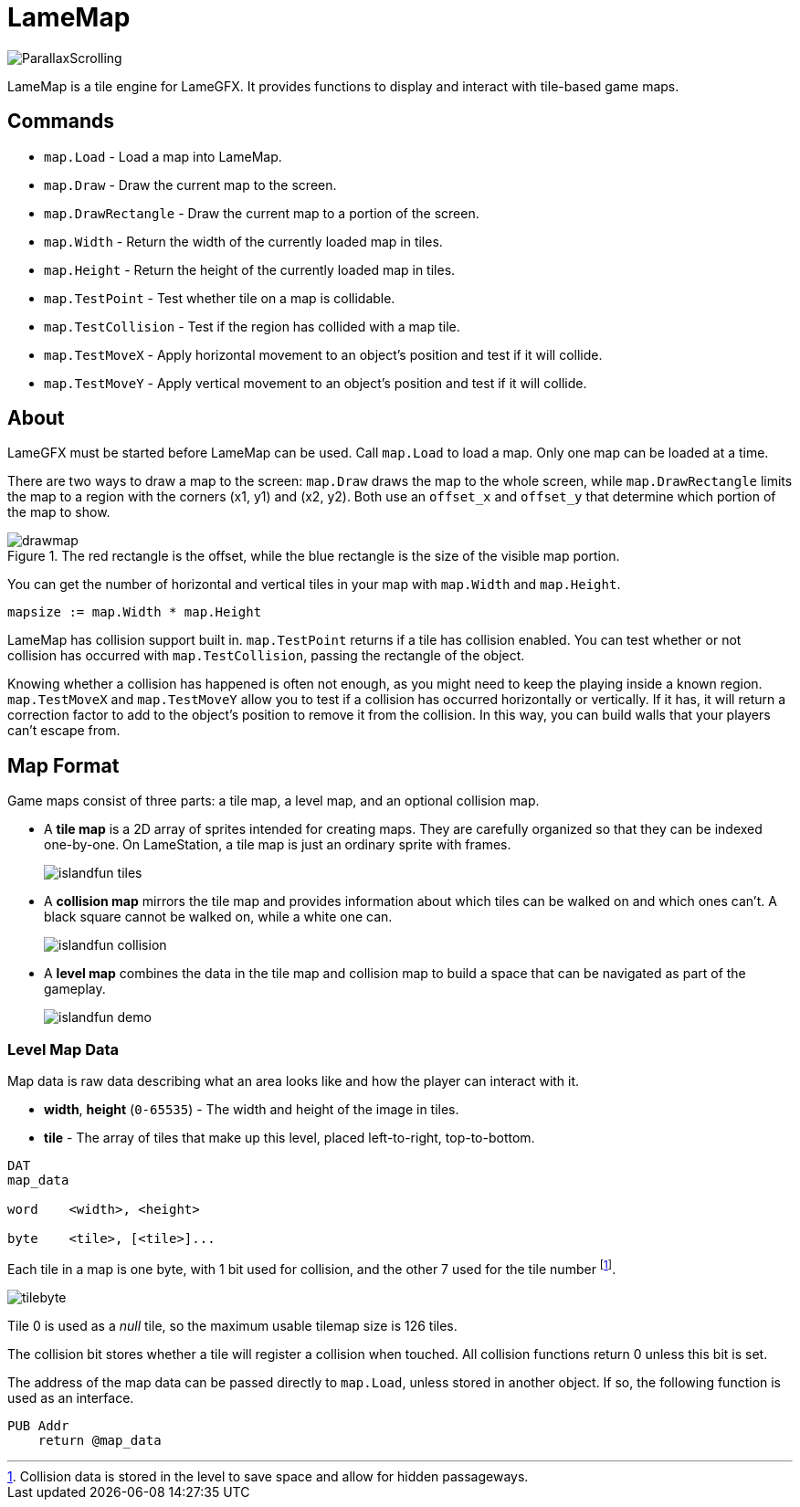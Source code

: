 = LameMap

image:ParallaxScrolling.png[]

LameMap is a tile engine for LameGFX. It provides functions to display and interact with tile-based game maps.

== Commands

- `map.Load` - Load a map into LameMap.
- `map.Draw` - Draw the current map to the screen.
- `map.DrawRectangle` - Draw the current map to a portion of the screen.
- `map.Width` - Return the width of the currently loaded map in tiles.
- `map.Height` - Return the height of the currently loaded map in tiles.
- `map.TestPoint` - Test whether tile on a map is collidable.
- `map.TestCollision` - Test if the region has collided with a map tile.
- `map.TestMoveX` - Apply horizontal movement to an object's position and test if it will collide.
- `map.TestMoveY` - Apply vertical movement to an object's position and test if it will collide.

== About

LameGFX must be started before LameMap can be used. Call `map.Load` to load a map. Only one map can be loaded at a time.

There are two ways to draw a map to the screen: `map.Draw` draws the map to the whole screen, while `map.DrawRectangle` limits the map to a region with the corners (x1, y1) and (x2, y2). Both use an `offset_x` and `offset_y` that determine which portion of the map to show.

image::drawmap.png[title='The red rectangle is the offset, while the blue rectangle is the size of the visible map portion.']

You can get the number of horizontal and vertical tiles in your map with `map.Width` and `map.Height`.

----
mapsize := map.Width * map.Height
----

LameMap has collision support built in. `map.TestPoint` returns if a tile has collision enabled. You can test whether or not collision has occurred with `map.TestCollision`, passing the rectangle of the object.

Knowing whether a collision has happened is often not enough, as you might need to keep the playing inside a known region. `map.TestMoveX` and `map.TestMoveY` allow you to test if a collision has occurred horizontally or vertically. If it has, it will return a correction factor to add to the object's position to remove it from the collision. In this way, you can build walls that your players can't escape from.

== Map Format

Game maps consist of three parts: a tile map, a level map, and an optional collision map.

- A *tile map* is a 2D array of sprites intended for creating maps. They are carefully organized so that they can be indexed one-by-one. On LameStation, a tile map is just an ordinary sprite with frames.
+
image:islandfun_tiles.png[]
- A *collision map* mirrors the tile map and provides information about which tiles can be walked on and which ones can't. A black square cannot be walked on, while a white one can.
+
image:islandfun_collision.png[]
- A *level map* combines the data in the tile map and collision map to build a space that can be navigated as part of the gameplay.
+
image:islandfun_demo.png[]

=== Level Map Data

Map data is raw data describing what an area looks like and how the player can interact with it.

- *width*, *height* (`0-65535`) - The width and height of the image in tiles.
- *tile* - The array of tiles that make up this level, placed left-to-right, top-to-bottom.
----
DAT
map_data

word    <width>, <height>

byte    <tile>, [<tile>]...
----

Each tile in a map is one byte, with 1 bit used for collision, and the other 7 used for the tile number footnote:[Collision data is stored in the level to save space and allow for hidden passageways.].

image:tilebyte.png[]

Tile 0 is used as a _null_ tile, so the maximum usable tilemap size is 126 tiles.

The collision bit stores whether a tile will register a collision when touched. All collision functions return 0 unless this bit is set.

The address of the map data can be passed directly to `map.Load`, unless stored in another object. If so, the following function is used as an interface.

----
PUB Addr
    return @map_data
----